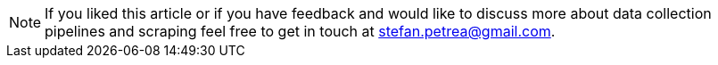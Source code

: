 
[NOTE]
If you liked this article or if you have feedback and would like
to discuss more about data collection pipelines and scraping feel free to
get in touch at mailto:stefan.petrea@gmail.com[stefan.petrea@gmail.com].
